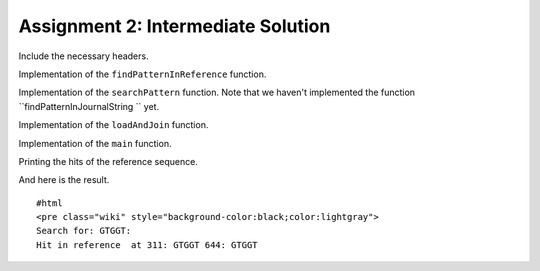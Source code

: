 Assignment 2: Intermediate Solution
-----------------------------------

Include the necessary headers.

.. includefrags:: extras/demos/tutorial/data_journaling/solution_online_search_assignment2.cpp
   :fragment: include

Implementation of the ``findPatternInReference`` function.

.. includefrags:: extras/demos/tutorial/data_journaling/solution_online_search_assignment2.cpp
   :fragment: findPatternInReference

Implementation of the ``searchPattern`` function. Note that we haven't
implemented the function ``findPatternInJournalString `` yet.

.. includefrags:: extras/demos/tutorial/data_journaling/solution_online_search_assignment2.cpp
   :fragment: searchPattern

Implementation of the ``loadAndJoin`` function.

.. includefrags:: extras/demos/tutorial/data_journaling/solution_online_search_assignment2.cpp
   :fragment: loadAndJoin

Implementation of the ``main`` function.

.. includefrags:: extras/demos/tutorial/data_journaling/solution_online_search_assignment2.cpp
   :fragment: main

Printing the hits of the reference sequence.

.. includefrags:: extras/demos/tutorial/data_journaling/solution_online_search_assignment2.cpp
   :fragment: printResult

And here is the result.

::

    #html
    <pre class="wiki" style="background-color:black;color:lightgray">
    Search for: GTGGT:
    Hit in reference  at 311: GTGGT 644: GTGGT

.. raw:: mediawiki

   {{TracNotice|{{PAGENAME}}}}
